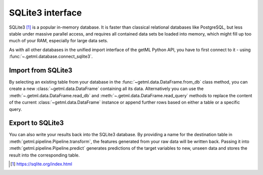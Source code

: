 .. _sqlite3_interface:


SQLite3 interface
-----------------
  
SQLite3 [1]_ is a popular in-memory database. It is faster than
classical relational databases like PostgreSQL, but less stable under massive
parallel access, and requires all contained data
sets be loaded into memory, which might fill up too much of your
RAM, especially for large data sets.

As with all other databases in the unified import interface of the
getML Python API, you have to first connect to it - using
:func:`~.getml.database.connect_sqlite3`.

.. _sqlite3_interface_import:
  
Import from SQLite3
"""""""""""""""""""

By selecting an existing table from your database in the
:func:`~getml.data.DataFrame.from_db` class method, you can create a
new :class:`~getml.data.DataFrame` containing all its data.
Alternatively you can use the :meth:`~.getml.data.DataFrame.read_db`
and :meth:`~.getml.data.DataFrame.read_query` methods to replace the
content of the current :class:`~getml.data.DataFrame` instance or
append further rows based on either a table or a specific query.

.. _sqlite3_interface_export:

Export to SQLite3
"""""""""""""""""

You can also write your results back into the SQLite3 database. By
providing a name for the destination table in
:meth:`getml.pipeline.Pipeline.transform`, the features generated
from your raw data will be written back. Passing it into
:meth:`getml.pipeline.Pipeline.predict` generates predictions
of the target variables to new, unseen data and stores the result into
the corresponding table.

.. [1] `https://sqlite.org/index.html <https://sqlite.org/index.html>`_
